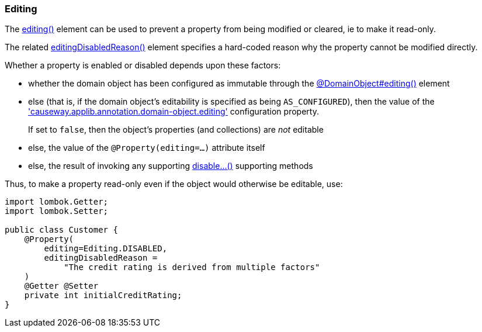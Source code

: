 === Editing

:Notice: Licensed to the Apache Software Foundation (ASF) under one or more contributor license agreements. See the NOTICE file distributed with this work for additional information regarding copyright ownership. The ASF licenses this file to you under the Apache License, Version 2.0 (the "License"); you may not use this file except in compliance with the License. You may obtain a copy of the License at. http://www.apache.org/licenses/LICENSE-2.0 . Unless required by applicable law or agreed to in writing, software distributed under the License is distributed on an "AS IS" BASIS, WITHOUT WARRANTIES OR  CONDITIONS OF ANY KIND, either express or implied. See the License for the specific language governing permissions and limitations under the License.
:page-partial:


The xref:applib:index/annotation/Property.adoc#editing[editing()] element can be used to prevent a property from being modified or cleared, ie to make it read-only.

The related xref:applib:index/annotation/Property.adoc#editingDisabledReason[editingDisabledReason()] element specifies a hard-coded reason why the property cannot be modified directly.

Whether a property is enabled or disabled depends upon these factors:

* whether the domain object has been configured as immutable through the xref:refguide:applib:index/annotation/DomainObject.adoc#editing[@DomainObject#editing()] element

* else (that is, if the domain object's editability is specified as being `AS_CONFIGURED`), then the value of the xref:refguide:config:sections/causeway.applib.adoc#causeway.applib.annotation.domain-object.editing['causeway.applib.annotation.domain-object.editing'] configuration property.
+
If set to `false`, then the object's properties (and collections) are __not__ editable

* else, the value of the `@Property(editing=...)` attribute itself

* else, the result of invoking any supporting xref:refguide:applib-methods:prefixes.adoc#disable[disable...()] supporting methods


Thus, to make a property read-only even if the object would otherwise be editable, use:

[source,java]
----
import lombok.Getter;
import lombok.Setter;

public class Customer {
    @Property(
        editing=Editing.DISABLED,
        editingDisabledReason =
            "The credit rating is derived from multiple factors"
    )
    @Getter @Setter
    private int initialCreditRating;
}
----


